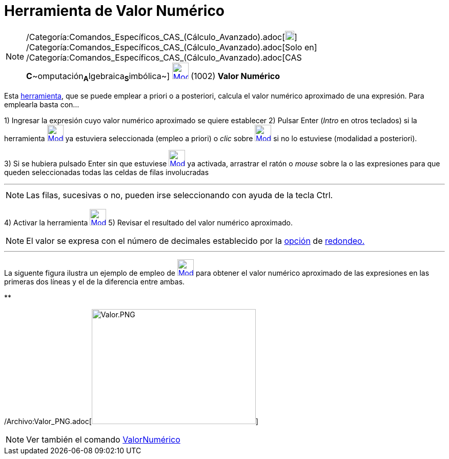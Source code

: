 = Herramienta de Valor Numérico
:page-en: tools/Numeric_Tool
ifdef::env-github[:imagesdir: /es/modules/ROOT/assets/images]

[NOTE]
====

/Categoría:Comandos_Específicos_CAS_(Cálculo_Avanzado).adoc[image:18px-Menu_view_cas.svg.png[Menu view
cas.svg,width=18,height=18]] /Categoría:Comandos_Específicos_CAS_(Cálculo_Avanzado).adoc[Solo en]
/Categoría:Comandos_Específicos_CAS_(Cálculo_Avanzado).adoc[CAS
**C**~[.small]#omputación#~**A**~[.small]#lgebraica#~**S**~[.small]#imbólica#~]
xref:/Herramientas_CAS.adoc[image:32px-Mode_numeric.svg.png[Mode numeric.svg,width=32,height=32]] [.small]#(1002) *Valor
Numérico*#

====

Esta xref:/Herramientas_CAS.adoc[herramienta], que se puede emplear a priori o a posteriori, calcula el valor numérico
aproximado de una expresión. Para emplearla basta con...

[.step]#1)# Ingresar la expresión cuyo valor numérico aproximado se quiere establecer [.step]#2)# Pulsar [.kcode]#Enter#
([.kcode]#_Intro_# en otros teclados) si la herramienta xref:/Herramientas_CAS.adoc[image:32px-Mode_numeric.svg.png[Mode
numeric.svg,width=32,height=32]] ya estuviera seleccionada (empleo a priori) o _clic_ sobre
xref:/Herramientas_CAS.adoc[image:32px-Mode_numeric.svg.png[Mode numeric.svg,width=32,height=32]] si no lo estuviese
(modalidad a posteriori).

[.step]#3)# Si se hubiera pulsado [.kcode]#Enter# sin que estuviese
xref:/Herramientas_CAS.adoc[image:32px-Mode_numeric.svg.png[Mode numeric.svg,width=32,height=32]] ya activada, arrastrar
el ratón o _mouse_ sobre la o las expresiones para que queden seleccionadas todas las celdas de filas involucradas

'''''

[NOTE]
====

Las filas, sucesivas o no, pueden irse seleccionando con ayuda de la tecla [.kcode]#Ctrl#.

====

[.step]#4)# Activar la herramienta xref:/Herramientas_CAS.adoc[image:32px-Mode_numeric.svg.png[Mode
numeric.svg,width=32,height=32]] [.step]#5)# Revisar el resultado del valor numérico aproximado.

[NOTE]
====

El valor se expresa con el número de decimales establecido por la xref:/Menú_de_Opciones.adoc[opción] de
xref:/Menú_de_Opciones.adoc[redondeo.]

====

'''''

La siguente figura ilustra un ejemplo de empleo de xref:/Herramientas_CAS.adoc[image:32px-Mode_numeric.svg.png[Mode
numeric.svg,width=32,height=32]] para obtener el valor numérico aproximado de las expresiones en las primeras dos líneas
y el de la diferencia entre ambas.

**

/Archivo:Valor_PNG.adoc[image:Valor.PNG[Valor.PNG,width=320,height=224]]

[NOTE]
====

Ver también el comando xref:/commands/ValorNumérico.adoc[ValorNumérico]

====
